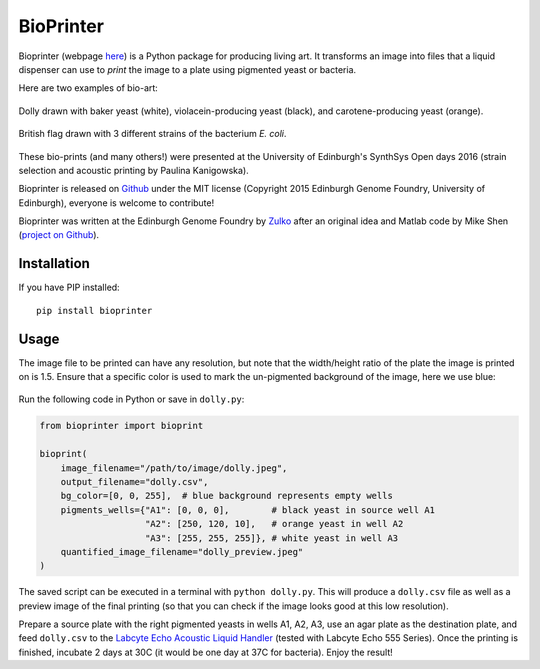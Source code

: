 BioPrinter
==========

.. image:: https://github.com/Edinburgh-Genome-Foundry/bioprinter/actions/workflows/build.yml/badge.svg
    :target: https://github.com/Edinburgh-Genome-Foundry/bioprinter/actions/workflows/build.yml
    :alt: GitHub CI build status

.. image:: https://coveralls.io/repos/github/Edinburgh-Genome-Foundry/bioprinter/badge.svg?branch=master
   :target: https://coveralls.io/github/Edinburgh-Genome-Foundry/bioprinter?branch=master


Bioprinter (webpage here_) is a Python package for producing living art. It transforms an image into files that a liquid dispenser can use to *print* the image to a plate using pigmented yeast or bacteria.

Here are two examples of bio-art:

.. figure:: https://raw.githubusercontent.com/Edinburgh-Genome-Foundry/bioprinter/master/docs/_static/images/bioprint_dolly.jpeg
    :align: center

    Dolly drawn with baker yeast (white), violacein-producing yeast (black), and carotene-producing yeast (orange).


.. figure:: https://raw.githubusercontent.com/Edinburgh-Genome-Foundry/bioprinter/master/docs/_static/images/bioprint_england.jpeg
    :align: center

    British flag drawn with 3 different strains of the bacterium *E. coli*.

These bio-prints (and many others!) were presented at the University of Edinburgh's SynthSys Open days 2016 (strain selection and acoustic printing by Paulina Kanigowska).

Bioprinter is released on Github_ under the MIT license (Copyright 2015 Edinburgh Genome Foundry, University of Edinburgh),
everyone is welcome to contribute!

Bioprinter was written at the Edinburgh Genome Foundry by Zulko_ after an original idea and Matlab code by Mike Shen (`project on Github <https://github.com/mshen5/BioPointillism>`_).

Installation
------------

If you have PIP installed: ::

    pip install bioprinter


Usage
-----

The image file to be printed can have any resolution, but note that the width/height ratio of the plate the image is printed on is 1.5. Ensure that a specific color is used to mark the un-pigmented background of the image, here we use blue:

.. figure:: https://raw.githubusercontent.com/Edinburgh-Genome-Foundry/bioprinter/master/docs/_static/images/dolly.jpeg
    :align: center

Run the following code in Python or save in ``dolly.py``:

.. code:: python

    from bioprinter import bioprint

    bioprint(
        image_filename="/path/to/image/dolly.jpeg",
        output_filename="dolly.csv",
        bg_color=[0, 0, 255],  # blue background represents empty wells
        pigments_wells={"A1": [0, 0, 0],        # black yeast in source well A1
                        "A2": [250, 120, 10],   # orange yeast in well A2
                        "A3": [255, 255, 255]}, # white yeast in well A3
        quantified_image_filename="dolly_preview.jpeg"
    )

The saved script can be executed in a terminal with ``python dolly.py``. This will produce a ``dolly.csv`` file as well as a preview image of the final printing (so that you can check if the image looks good at this low resolution).

Prepare a source plate with the right pigmented yeasts in wells A1, A2, A3, use an agar plate as the destination plate, and feed ``dolly.csv`` to the `Labcyte Echo Acoustic Liquid Handler <https://www.labcyte.com/products/liquid-handling/echo-liquid-handlers>`_ (tested with Labcyte Echo 555 Series). Once the printing is finished, incubate 2 days at 30C (it would be one day at 37C for bacteria). Enjoy the result!


.. _here: http://edinburgh-genome-foundry.github.io/bioprinter/
.. _Zulko: https://github.com/Zulko/
.. _Github: https://github.com/Edinburgh-Genome-Foundry/bioprinter
